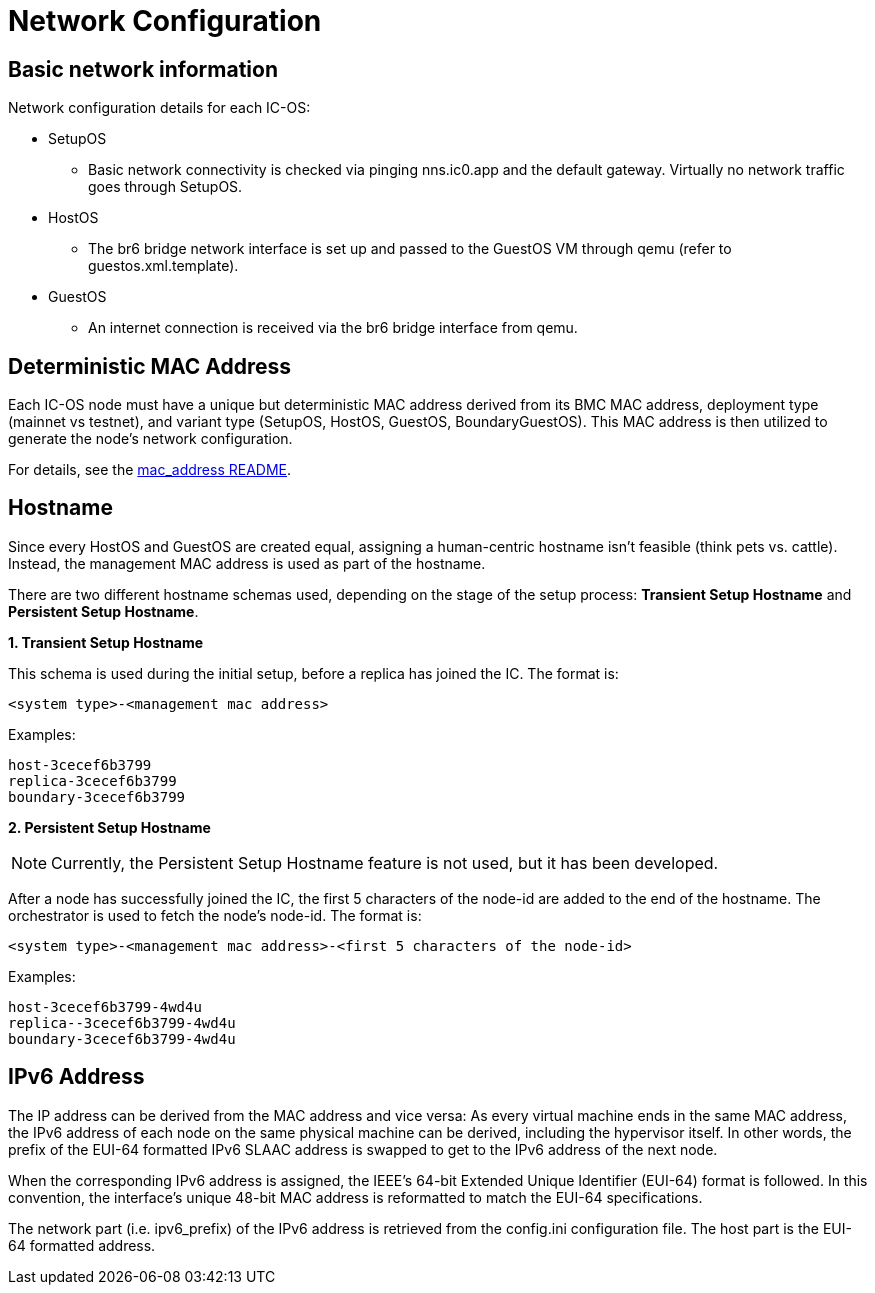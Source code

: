 = Network Configuration

== Basic network information

Network configuration details for each IC-OS:

* SetupOS
** Basic network connectivity is checked via pinging nns.ic0.app and the default gateway. Virtually no network traffic goes through SetupOS.
* HostOS
** The br6 bridge network interface is set up and passed to the GuestOS VM through qemu (refer to guestos.xml.template).
* GuestOS
** An internet connection is received via the br6 bridge interface from qemu.

== Deterministic MAC Address

Each IC-OS node must have a unique but deterministic MAC address derived from its BMC MAC address, deployment type (mainnet vs testnet), and variant type (SetupOS, HostOS, GuestOS, BoundaryGuestOS). This MAC address is then utilized to generate the node's network configuration.

For details, see the link:../../rs/ic_os/network/mac_address/README.md[mac_address README].

== Hostname

Since every HostOS and GuestOS are created equal, assigning a human-centric hostname isn't feasible (think pets vs. cattle). Instead, the management MAC address is used as part of the hostname.

There are two different hostname schemas used, depending on the stage of the setup process: *Transient Setup Hostname* and *Persistent Setup Hostname*.

*1. Transient Setup Hostname*

This schema is used during the initial setup, before a replica has joined the IC. The format is:

`<system type>-<management mac address>`

Examples:

  host-3cecef6b3799
  replica-3cecef6b3799
  boundary-3cecef6b3799

*2. Persistent Setup Hostname*

[NOTE]
Currently, the Persistent Setup Hostname feature is not used, but it has been developed.

After a node has successfully joined the IC, the first 5 characters of the node-id are added to the end of the hostname. The orchestrator is used to fetch the node's node-id. The format is:

`<system type>-<management mac address>-<first 5 characters of the node-id>`

Examples:

  host-3cecef6b3799-4wd4u
  replica--3cecef6b3799-4wd4u
  boundary-3cecef6b3799-4wd4u

== IPv6 Address 

The IP address can be derived from the MAC address and vice versa: As every virtual machine ends in the same MAC address, the IPv6 address of each node on the same physical machine can be derived, including the hypervisor itself.
In other words, the prefix of the EUI-64 formatted IPv6 SLAAC address is swapped to get to the IPv6 address of the next node.

When the corresponding IPv6 address is assigned, the IEEE’s 64-bit Extended Unique Identifier (EUI-64) format is followed. In this convention, the interface’s unique 48-bit MAC address is reformatted to match the EUI-64 specifications.

The network part (i.e. +ipv6_prefix+) of the IPv6 address is retrieved from the +config.ini+ configuration file. The host part is the EUI-64 formatted address.
